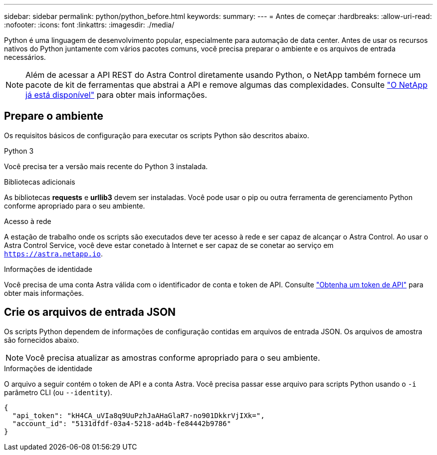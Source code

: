 ---
sidebar: sidebar 
permalink: python/python_before.html 
keywords:  
summary:  
---
= Antes de começar
:hardbreaks:
:allow-uri-read: 
:nofooter: 
:icons: font
:linkattrs: 
:imagesdir: ./media/


[role="lead"]
Python é uma linguagem de desenvolvimento popular, especialmente para automação de data center. Antes de usar os recursos nativos do Python juntamente com vários pacotes comuns, você precisa preparar o ambiente e os arquivos de entrada necessários.


NOTE: Além de acessar a API REST do Astra Control diretamente usando Python, o NetApp também fornece um pacote de kit de ferramentas que abstrai a API e remove algumas das complexidades. Consulte link:../python/astra_toolkits.html["O NetApp já está disponível"] para obter mais informações.



== Prepare o ambiente

Os requisitos básicos de configuração para executar os scripts Python são descritos abaixo.

.Python 3
Você precisa ter a versão mais recente do Python 3 instalada.

.Bibliotecas adicionais
As bibliotecas *requests* e *urllib3* devem ser instaladas. Você pode usar o pip ou outra ferramenta de gerenciamento Python conforme apropriado para o seu ambiente.

.Acesso à rede
A estação de trabalho onde os scripts são executados deve ter acesso à rede e ser capaz de alcançar o Astra Control. Ao usar o Astra Control Service, você deve estar conetado à Internet e ser capaz de se conetar ao serviço em `https://astra.netapp.io`.

.Informações de identidade
Você precisa de uma conta Astra válida com o identificador de conta e token de API. Consulte link:../get-started/get_api_token.html["Obtenha um token de API"] para obter mais informações.



== Crie os arquivos de entrada JSON

Os scripts Python dependem de informações de configuração contidas em arquivos de entrada JSON. Os arquivos de amostra são fornecidos abaixo.


NOTE: Você precisa atualizar as amostras conforme apropriado para o seu ambiente.

.Informações de identidade
O arquivo a seguir contém o token de API e a conta Astra. Você precisa passar esse arquivo para scripts Python usando o `-i` parâmetro CLI (ou `--identity`).

[source, json]
----
{
  "api_token": "kH4CA_uVIa8q9UuPzhJaAHaGlaR7-no901DkkrVjIXk=",
  "account_id": "5131dfdf-03a4-5218-ad4b-fe84442b9786"
}
----